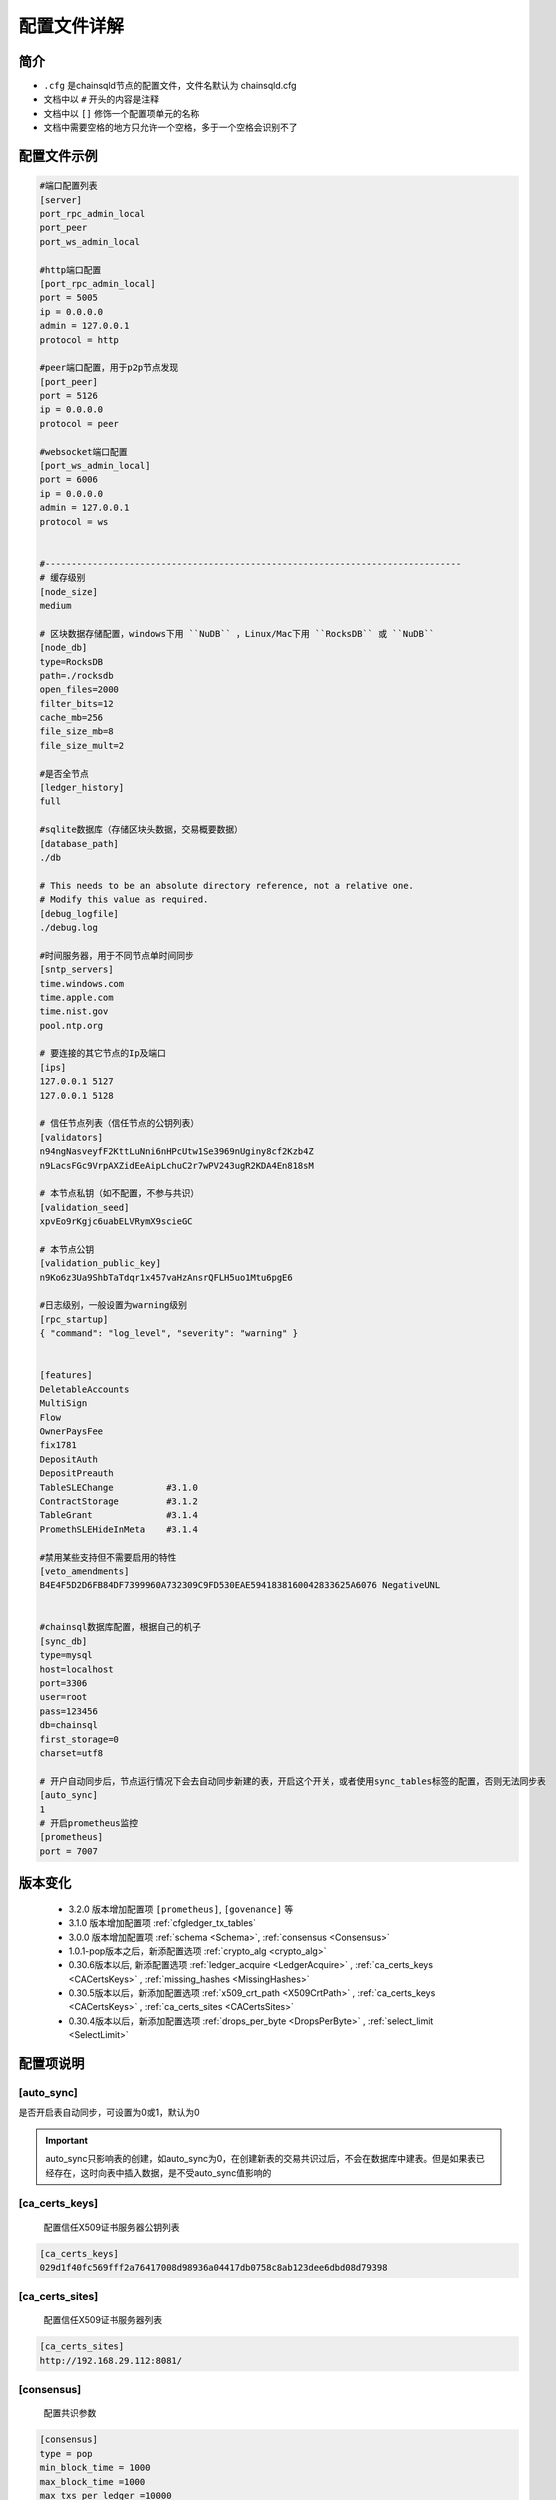 配置文件详解
===============

.. _配置文件:

简介
---------
- ``.cfg`` 是chainsqld节点的配置文件，文件名默认为 chainsqld.cfg
- 文档中以 ``#`` 开头的内容是注释
- 文档中以 ``[]`` 修饰一个配置项单元的名称
- 文档中需要空格的地方只允许一个空格，多于一个空格会识别不了

配置文件示例
----------------

.. code-block:: bash

    #端口配置列表
    [server]
    port_rpc_admin_local
    port_peer
    port_ws_admin_local

    #http端口配置
    [port_rpc_admin_local]
    port = 5005
    ip = 0.0.0.0
    admin = 127.0.0.1
    protocol = http

    #peer端口配置，用于p2p节点发现
    [port_peer]
    port = 5126
    ip = 0.0.0.0
    protocol = peer

    #websocket端口配置
    [port_ws_admin_local]
    port = 6006
    ip = 0.0.0.0
    admin = 127.0.0.1
    protocol = ws


    #-------------------------------------------------------------------------------
    # 缓存级别
    [node_size]
    medium

    # 区块数据存储配置，windows下用 ``NuDB`` ，Linux/Mac下用 ``RocksDB`` 或 ``NuDB`` 
    [node_db]
    type=RocksDB
    path=./rocksdb
    open_files=2000
    filter_bits=12
    cache_mb=256
    file_size_mb=8
    file_size_mult=2

    #是否全节点
    [ledger_history]
    full

    #sqlite数据库（存储区块头数据，交易概要数据）
    [database_path]
    ./db

    # This needs to be an absolute directory reference, not a relative one.
    # Modify this value as required.
    [debug_logfile]
    ./debug.log

    #时间服务器，用于不同节点单时间同步
    [sntp_servers]
    time.windows.com
    time.apple.com
    time.nist.gov
    pool.ntp.org

    # 要连接的其它节点的Ip及端口
    [ips]
    127.0.0.1 5127
    127.0.0.1 5128

    # 信任节点列表（信任节点的公钥列表）
    [validators]
    n94ngNasveyfF2KttLuNni6nHPcUtw1Se3969nUginy8cf2Kzb4Z
    n9LacsFGc9VrpAXZidEeAipLchuC2r7wPV243ugR2KDA4En818sM

    # 本节点私钥（如不配置，不参与共识）
    [validation_seed]
    xpvEo9rKgjc6uabELVRymX9scieGC

    # 本节点公钥
    [validation_public_key]
    n9Ko6z3Ua9ShbTaTdqr1x457vaHzAnsrQFLH5uo1Mtu6pgE6

    #日志级别，一般设置为warning级别
    [rpc_startup]
    { "command": "log_level", "severity": "warning" }


    [features]
    DeletableAccounts
    MultiSign
    Flow
    OwnerPaysFee
    fix1781
    DepositAuth
    DepositPreauth
    TableSLEChange          #3.1.0
    ContractStorage         #3.1.2
    TableGrant              #3.1.4
    PromethSLEHideInMeta    #3.1.4

    #禁用某些支持但不需要启用的特性
    [veto_amendments]
    B4E4F5D2D6FB84DF7399960A732309C9FD530EAE5941838160042833625A6076 NegativeUNL


    #chainsql数据库配置，根据自己的机子
    [sync_db]
    type=mysql
    host=localhost
    port=3306
    user=root
    pass=123456
    db=chainsql
    first_storage=0
    charset=utf8

    # 开户自动同步后，节点运行情况下会去自动同步新建的表，开启这个开关，或者使用sync_tables标签的配置，否则无法同步表
    [auto_sync]
    1
    # 开启prometheus监控
    [prometheus]
    port = 7007

版本变化
----------------
    - 3.2.0 版本增加配置项 ``[prometheus]``, ``[govenance]`` 等
    - 3.1.0 版本增加配置项 :ref:`cfgledger_tx_tables`
    - 3.0.0 版本增加配置项 :ref:`schema <Schema>`, :ref:`consensus <Consensus>`
    - 1.0.1-pop版本之后，新添配置选项 :ref:`crypto_alg <crypto_alg>`
    - 0.30.6版本以后, 新添配置选项   :ref:`ledger_acquire <LedgerAcquire>`   , :ref:`ca_certs_keys <CACertsKeys>`  , :ref:`missing_hashes <MissingHashes>`
    - 0.30.5版本以后，新添加配置选项 :ref:`x509_crt_path <X509CrtPath>`   , :ref:`ca_certs_keys <CACertsKeys>`  , :ref:`ca_certs_sites <CACertsSites>`
    - 0.30.4版本以后，新添加配置选项 :ref:`drops_per_byte <DropsPerByte>`   , :ref:`select_limit <SelectLimit>`

配置项说明
----------------

[auto_sync]
********************
是否开启表自动同步，可设置为0或1，默认为0

.. important:: 

    auto_sync只影响表的创建，如auto_sync为0，在创建新表的交易共识过后，不会在数据库中建表。但是如果表已经存在，这时向表中插入数据，是不受auto_sync值影响的


[ca_certs_keys]
******************************
    配置信任X509证书服务器公钥列表

.. code-block:: bash

    [ca_certs_keys]
    029d1f40fc569fff2a76417008d98936a04417db0758c8ab123dee6dbd08d79398


.. _CACertsSites:

[ca_certs_sites]
******************************
    配置信任X509证书服务器列表

.. code-block:: bash

    [ca_certs_sites]
    http://192.168.29.112:8081/


.. _Consensus:

[consensus]
***************************
    配置共识参数

.. code:: ini

    [consensus]
    type = pop
    min_block_time = 1000
    max_block_time =1000
    max_txs_per_ledger =10000
    omit_empty_block = true
    time_out = 3000
    init_time = 10
    max_txs_in_pool = 1000000

===================  ========  ======  =========  ===========================================================================================================
配置项                 类型      单位    默认值       说明
===================  ========  ======  =========  ===========================================================================================================
type                  字符串     N/A     POP       共识类型，可选值：RPCA/POP/HOTSTUFF，大小写不敏感
min_block_time        正整数     毫秒    1000      最小区块间隔时间，最小值1000
max_block_time        正整数     毫秒    1000      最大区块间隔时间，最小值1000，且大于或等于min_block_time
max_txs_per_ledger    正整数     N/A     10000     每个区块包含的最大交易数，小于或等于max_txs_in_pool
omit_empty_block      布尔       N/A     true      是否忽略空区块
time_out              正整数     毫秒    3000      对于POP共识，默认值为3000，并且如果配置的值小于或等于max_block_time，则值调整为max_block_time的2倍
time_out              正整数     毫秒    5000      对于HotStuff共识，默认值为5000，并且如果配置的值小于2倍max_block_time加1000，则值调整为2倍max_block_time加1000
init_time             正整数     秒      90        初始化时间，大于或等于2倍time_out
max_txs_in_pool       正整数     N/A     100000    交易池的容量大小
===================  ========  ======  =========  ===========================================================================================================

.. _crypto_alg:

[crypto_alg]
******************************
    配置节点组网及共识使用的非对称密码算法和哈希算法
    
    - node_alg_type配置项可选值：gmalg/secp256k1/ed25519;

    没有此配置项时，默认使用secp256k1算法

.. code-block:: bash

    [crypto_alg]
    node_alg_type=gmalg


[database_path]
******************
    sqlite 数据库的存储路径，可以是全路径 ，也可以是相对路径（相对于当前配置文件路径）

[debug_logfile]
******************
    日志文件路径

.. _DropsPerByte:

[drops_per_byte]
******************************
    该选项表示表交易中每字节数据消耗的drops，默认为 976(10^6 /1024)，表示1KB数据消耗1 ZXC，范围为[1,10^6]

.. code-block:: bash

    [voting]
    drops_per_byte = 976

.. important:: 

    为了保证与低版本的API的兼容性，drops_per_byte的默认值为976(10^6 /1024)，表示1KB数据消耗1 ZXC。drops_per_byte不配置或者配置为默认值，保持与老版本API的向下兼容性；如果该值配置为非默认值，那么与老版本的API都不兼容，无法发起表交易。

[features]
**************
    要在节点启动时就在本节点启用的特性，特性的具体介绍参考 :ref:`features <amendments>` ，这里不再赘述

[govenance]
**************
    治理相关配置，目前支持配置超级管理员地址、是否默认开启账户授权

.. code-block:: bash

    [govenance]
    admin=xxx
    default_authority_enabled=0

.. _ips:

[ips]
******************
    | 要连接的其它节点的Ip及端口，一行只允许出现一个ipv4地址及端口
    | 配置的端口为要连接节点的peer协议端口

[ledger_history]
*****************
- 节点要维护的最小历史区块数量
- 若不想维护历史区块，则设置为 ``none``，若想维护全部历史区块（全节点），则设置为 ``full`` 还可以设置为一个数字
- 默认值为256，如果 [node_db]中有 ``online_delete`` 配置项，[ledger_history] 的值必须 <= ``online_delete`` 的值

**配置非全节点的示例** :

.. code-block:: bash

    [node_db]
    type=RocksDB
    path=/data/chainsql/db1/rocksdb
    open_files=2000
    filter_bits=12
    cache_mb=256
    file_size_mb=8
    file_size_mult=2
    online_delete=2000
    advisory_delete=0

    #[ledger_history]
    #full

.. _LedgerAcquire:

[ledger_acquire]
******************************
    同步区块相关的配置

    - skip_blocks 表示同步区块时要跳过的区块，也就是缺失的区块，用逗号分隔多个缺失的域。示例：skip_blocks=5000-6000,8000,9000-10000

.. code-block:: bash

    [ledger_acquire]
    skip_blocks=5000-6000,8000,9000-10000

.. _cfgledger_tx_tables:

[ledger_tx_tables] 
******************************
    ``transaction.db`` 存储交易相关配置，``1.1.5-pop`` 及以上版本支持

    - ``use_tx_tables`` 是否向 ``transaction.db`` 中存储交易信息，配置为0表示不存储，节点不能对外提供查询交易的服务，默认值为1
    - ``use_trace_table`` 是否使用 ``TraceTransactions`` 表(提供查询上一个，下一个交易功能，以及记录与表/合约相关的交易有哪些)，默认值为1

.. code-block:: bash

    [ledger_tx_tables] 
    use_tx_tables = 1  
    use_trace_table = 1 

.. _MissingHashes:

[missing_hashes]
******************************
    手动配置节点获取不到区块哈希的区块，每一行配置一个对应的区块号和区块哈希，用冒号分隔区块号和区块哈希

.. code-block:: bash

    [missing_hashes]
    8999:<hash of ledger 8999>
    7999:<hash of ledger 7999>


[node_size]
**************
    | 缓存大小，可设置的值有 "tiny", "small", "medium", "large", "huge"，我们建议一开始设置一个默认值，如果运行一段时间发现还有内存空余，则将缓存增大
    | 默认值为"tiny"

.. _node_db:

[node_db]
**************
    Chainsql中创建了4个sqlite数据库来存储交易、区块等信息的索引，完整的区块内容存储到node_db配置项中

示例：

.. code-block:: bash

    [node_db]
    type=RocksDB
    path=./rocksdb
    online_delete=2000
    advisory_delete=0

配置项的具体内容：

- ``type`` node_db可选类型有两种，一个是 NuDB（平台兼容，可运行在linux/windows)，一个是 RocksDB（只支持linux）
- ``path`` node_db 可配置绝对路径也可以配置相对路径（相对于当前配置文件）

可选配置项（用于开启非全节点）：

- ``online_delete`` 最小值为256，节点最小维持的区块数量，这个值不能小于 ``ledger_history`` 配置项的值
- ``advisory_delete`` 0为禁用，1为启用。如果启用了，需要调用admin权限接口 ``can_delete`` 来开启区块的在线删除功能

[peer_x509_root_path]
**************************
    配置信任的根证书，用于在建立p2p连接的过程中验证对等节点的子证书

.. code-block:: bash

    [peer_x509_root_path]
    ./ca.cert  

[peer_x509_cred_path]
**************************
    配置节点自身的子证书文件
    
.. code-block:: bash

    [peer_x509_cred_path]
    ./peer1.cert  

[prometheus]
*****************
    Prometheus监控对外提供的http访问端口

.. code-block:: bash

    [prometheus]
    7007

[remote_sync]
******************
表同步是否支持远程同步，默认支持，配置为0表示只走本地同步

.. code-block:: bash

    [remote_sync]
    0

[rpc_startup]
*****************
    节点启动时要执行的JSON-RPC命令，一般用于设置日志级别：

.. code-block:: json

    {
        "command":"log_level",
        "severity":"warning"
    }

日志级别包括：trace, debug, info, warning, error, fatal

.. _Schema:

[schema]
*********************
    子链相关配置，包括子链路径，是否自动同意加入子链，是否只参与子链共识

    示例：

.. code-block:: bash

    [schema]
    schema_path=/mnt/schema
    auto_accept_new_schema = 1
    only_validate_for_schema = 1

配置项说明：

- ``schema_path`` 子链数据存储路径，节点作为子链节点的配置文件，schema_path文件夹示例如下：

.. code-block:: bash

    schema_path/
    ├── 4F26F023FBA6E23CD5FAFBF0751E72EEB306FE944F1BAF9AEB7D8753D5719B15
    └── C6970A8B603D8778783B61C0D445C23D1633CCFAEF0D43E7DBCD1521D34BD7C3
        ├── chainsqld.cfg
    ├── schema_info
        ├── db
        └── rocksdb

其中，schema_info是一个文本文件，用来解决子链文件夹根据 schemaId不易读的问题，schema_info中的内容包括子链名称，建链策略等，示例如下::

    888D24BC38A7DA8CCEBB44DFD985EB3BDD72D110C70F04D031C4E4065D069950
    hello3
    zHb9CJAWyB4zj91VRWn96DkukG4bwdtyTh
    1
    0000000000000000000000000000000000000000000000000000000000000000
    n9MzFGhK9uGyxMX8t3i7Z2hqDKhrRcnmm3yQyGsA1DVs9UK423KE 0;n9Mi394bhLAXtqoX2jHBrPXYH2SVmemDSmnUyFNEaFqn9bhxZVfK 0;n9K7QUHEPN81aKpuujkJHsnRQLpHV8AhHxxtRq7qC51mYYyNXVx6 0
    127.0.0.1:5430;127.0.0.1:5431;127.0.0.1:5432


- ``auto_accept_new_schema`` 配置节点是否自动同意加入子链，默认为0。若新建子链交易不是多方签名交易，则需要节点在命令行执行一下 ``schema_accepet`` 命令手动执行接受操作，否则不执行子链的创建，也不参与后面子链的消息处理。
- ``only_validate_for_schema`` 是否节点只参与子链共识，默认为 0。 配置为1代表节点不参与主链共识，可以认为是主链上的非共识节点。只属于子链的节点需要配置 only_validate_for_schema = 1 ，不然节点无法同步主链区块，也就无法加入子链。

.. note::

    当节点配置 ``validation_seed`` 去同步主链区块时，因为POP/HotStuff共识的原因会导致同步区块失败，所以增加只参与子链而不参与主链的配置。

.. _SelectLimit:

[select_limit]
********************* 
    配置表查询相关接口返回的最大查询条数，默认值为200

.. code-block:: bash

    [select_limit]
    200

[server]
************

- 端口列表，chainsqld 会查找文件中具有与列表项相同名称的配置项，并用这些配置荐创建监听端口
- 列表中配置项的名称不会影响功配置功能

单个配置项示例如下：

.. code-block:: bash

    [port_rpc_admin_local]
    port = 5005
    ip = 0.0.0.0
    admin = 127.0.0.1
    protocol = http

    [port_wss_admin_local]
    port = 6006
    ip = 0.0.0.0
    admin = 127.0.0.1
    protocol = wss
    ssl_key = /Users/lascion/lcworkspace/cafile/server/server.key
    ssl_cert = /Users/lascion/lcworkspace/cafile/server/server.crt
    ssl_verify = 1


每个配置项包含如下内容：

    - ``port`` 配置端口
    - ``ip`` 哪些ip可以连接这一端口，如果有多个，以逗号（,）进行分隔， ``0.0.0.0`` 代表任意ip可以连接这一端口
    - ``admin`` chainsql中有一些命令（如peers,t_dump,t_audit）只有拥有admin权限的ip才能调用，配置方法与 ip 相同
    - ``protocol`` 协议名称，chainsql中支持协议有 http, https, ws, wss, peer
    - ``ssl_key`` 节点ssl服务证书密钥文件路径
    - ``ssl_cert`` 节点ssl服务证书文件路径
    - ``ssl_verify`` 是否开启双向认证，配置为1开启，0为不开启，默认为0，开启双向认证需配合配置项 ``[trusted_ca_list]`` 使用

[sntp_servers]
******************
    时间服务器，用于p2p节点间时间同步

.. important:: 

    在内网环境中，公网的时间服务器连不上，这时必须配置内网的时间服务器或手动将节点的时间调节一致，不然会出现节点发现不了，或者达不成共识等各种问题。

[sqlite]
******************
    sqlite存储相关配置

- synchronous 磁盘的同步模式，该模式控制积极的 SQLite 如何将数据写入物理存储，可配置值包括 ``off, normal, full, extra``，详见 https://www.runoob.com/sqlite/sqlite-pragma.html

.. code-block:: bash

    [sqlite]
    synchronous = off

.. _SyncDB:

[sync_db]
*****************
    配置同步表相关交易用的数据库，原生支持mysql, sqlite，可通过 mycat 支持其它数据库，示例如下:

.. code-block:: bash
    
    [sync_db]
    type=mysql
    host=localhost
    port=3306
    user=root
    pass=root
    db=chainsql
    first_storage=0 #可选
    charset=utf8 #可选
    unix_socket=/var/lib/mysql/mysql.sock #可选

    [sync_db]
    type=sqlite
    db=chainsql

配置项说明：
    - ``type`` 数据库类型，这里支持sqlite, mysql, mycat，配置mysql等同于mycat
    - ``host`` 连接数据库用的主机, localhost或127.0.0.1表示本机
    - ``port`` 数据库端口
    - ``user`` 登录数据库的用户名
    - ``pass`` 登录数据库的密码
    - ``db``   数据库名称
    - ``first_storage`` 是否开启先入库，0为不开启，1为开启，默认为0
    - ``charset`` 数据库编码
    - ``unix_socket`` 
        | 使用localhost连接时，会默认使用 sock 方式连接，默认sock路径是 /var/run/mysqld/mysqld.sock
        | 在非ubuntu系统中，这个路径是不对的，会导致连接数据库失败，需要用 unix_socket 选项来指定 sock 路径
        | 如果host写为ip（如127.0.0.1）去连接，会使用 tcp 方式连接，就不会有这个问题

[sync_tables]
*********************
    配置要同步的表，详细配置方法参考 :ref:`sync_tables <表同步设置>`，这里与auto_sync的不同在于：

    - auto_sync 配置为1，只能同步新建的表，而 sync_tables 还可以同步之前区块上建的表
    - sync_tables 可中配置同步加密表所用的解密私钥，加密表只有通过sync_tables的配置才可以同步下来
    - sync_tables 可配置各种同步条件，如同步到某个区块，同步到某个时间，跳过某个区块等

[trusted_ca_list]
**********************
    如果开启双向认证，配置用于验证客户端证书的根证书文件路径

.. code-block:: bash

    [trusted_ca_list]
    /Users/lascion/lcworkspace/cafile/root/root.crt

.. _validators:

[validators]
******************
    信任节点列表（信任节点的公钥列表）

[validation_seed]
********************
    本节点私钥（必填项）

[validation_public_key]
***************************
    本节点公钥（国密算法情况下为必填项，其他情况为可选项）


[veto_amendments]
********************
    要禁用的特性，在特性启用前禁用，会给特性的开启投反对票，赞成票低于80%，会导致特性无法开启，详情参考：:ref:`features <amendments>`


[voting]
***************
    配置账户预留费用、对象增加费用、GasPrice设置，示例如下:

.. code-block:: bash

    [voting]
    account_reserve = 10000000
    owner_reserve = 1000000
    gas_price = 10

配置项说明：

    - account_reserve 账户预留费用，指的是激活一个账户所需要的最小系统数字资产（ZXC）数量，也是一个账户的余额要保留的最小值，单位为drop，上面的配置表示账户预留费用为10ZXC
    - owner_reserve 增加一个对象，要增加的预留费用，这里的对象指的是要占用链上存储的对象，如账户与网关之间的trustline，账户新建的表等，上面的值表示每增加一个对象，账户的预留费用要增加1ZXC
    - gas_price 合约在执行过程中需要消耗，这里是 GasPrice的设置，默认值是10drops

.. _X509CrtPath:

[x509_crt_path]
******************************
    配置X509证书文件路径

.. code-block:: bash

    # X509证书文件路径
    [x509_crt_path]
    ./ca1.cert
    ./ca2.cert

.. _CACertsKeys:

[prometheus]
******************
    配置节点监控，可监控节点的区块高度、子链数量、交易数量、失败交易数量、合约数量、合约调用次数、账户数量、节点状态。示例如下:

.. code-block:: bash

    [prometheus]
    port = 7007

配置项说明：
    - port 节点开启的监控端口

注意事项：
    如果当前链没有配置prometheus监控，现在要配置prometheus监控，需注意
        1. 超过2/3共识节点sqlite数据库中存储了交易信息。
        2. 节点启动，查看监控数据是否有值，最好通过get请求http://ip:port/metrics查看每个节点的监控数据（其中ip是节点部署的服务器ip，port是节点开启的监控端口），然后再发送交易。
        3. 如果数据量比较大，可以设置节点启动时间长一点。


